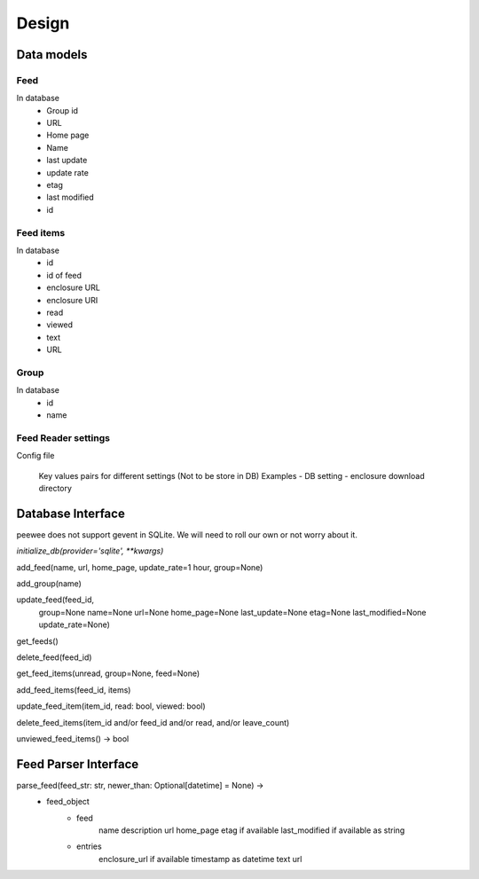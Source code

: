 Design
======

Data models
+++++++++++

Feed
----
In database
    - Group id
    - URL
    - Home page
    - Name
    - last update
    - update rate
    - etag
    - last modified
    - id


Feed items
----------
In database
    - id
    - id of feed
    - enclosure URL
    - enclosure URI
    - read
    - viewed
    - text
    - URL

Group
-----
In database
    - id
    - name

Feed Reader settings
--------------------
Config file

 Key values pairs for different settings
 (Not to be store in DB)
 Examples
 - DB setting
 - enclosure download directory

Database Interface
++++++++++++++++++
peewee does not support gevent in SQLite.
We will need to roll our own or not worry about it.

`initialize_db(provider='sqlite', **kwargs)`

add_feed(name, url, home_page, update_rate=1 hour, group=None)

add_group(name)

update_feed(feed_id,
          group=None
          name=None
          url=None
          home_page=None
          last_update=None
          etag=None
          last_modified=None
          update_rate=None)

get_feeds()

delete_feed(feed_id)

get_feed_items(unread, group=None, feed=None)

add_feed_items(feed_id, items)

update_feed_item(item_id, read: bool, viewed: bool)

delete_feed_items(item_id and/or feed_id and/or read, and/or leave_count)

unviewed_feed_items() -> bool


Feed Parser Interface
+++++++++++++++++++++

parse_feed(feed_str: str, newer_than: Optional[datetime] = None) ->
    - feed_object
        - feed
            name
            description
            url
            home_page
            etag if available
            last_modified if available as string
        - entries
            enclosure_url if available
            timestamp as datetime
            text
            url